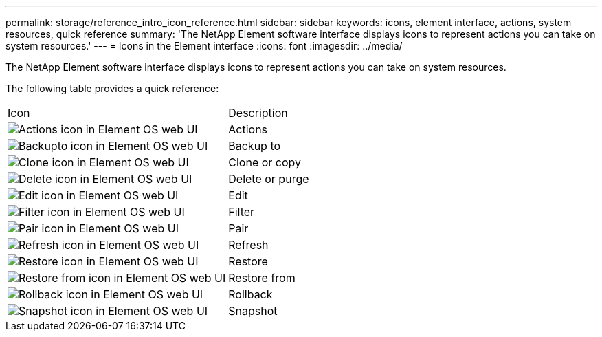 ---
permalink: storage/reference_intro_icon_reference.html
sidebar: sidebar
keywords: icons, element interface, actions, system resources, quick reference
summary: 'The NetApp Element software interface displays icons to represent actions you can take on system resources.'
---
= Icons in the Element interface
:icons: font
:imagesdir: ../media/

[.lead]
The NetApp Element software interface displays icons to represent actions you can take on system resources.

The following table provides a quick reference:

|===
| Icon| Description
a|
image:../media/element_icon_action.gif[Actions icon in Element OS web UI]
a|
Actions
a|
image:../media/element_icon_backupto.gif[Backupto icon in Element OS web UI]
a|
Backup to
a|
image:../media/element_icon_clone.gif[Clone icon in Element OS web UI]
a|
Clone or copy
a|
image:../media/element_icon_delete.gif[Delete icon in Element OS web UI]
a|
Delete or purge
a|
image:../media/element_icon_edit.gif[Edit icon in Element OS web UI]
a|
Edit
a|
image:../media/element_icon_filter.gif[Filter icon in Element OS web UI]
a|
Filter
a|
image:../media/element_icon_pair.gif[Pair icon in Element OS web UI]
a|
Pair
a|
image:../media/element_icon_refresh.gif[Refresh icon in Element OS web UI]
a|
Refresh
a|
image:../media/element_icon_restore.gif[Restore icon in Element OS web UI]
a|
Restore
a|
image:../media/element_icon_restorefrom.gif[Restore from icon in Element OS web UI]
a|
Restore from
a|
image:../media/element_icon_rollback.gif[Rollback icon in Element OS web UI]
a|
Rollback
a|
image:../media/element_icon_snapshot.gif[Snapshot icon in Element OS web UI]
a|
Snapshot
|===
